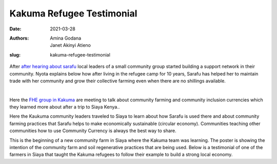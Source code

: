 .. _kakuma_refugee:

Kakuma Refugee Testimonial
############################

:date: 2021-03-28
:authors: Amina Godana, Janet Akinyi Atieno
:slug: kakuma-refugee-testimonial


After `after hearing about sarafu <https://www.grassrootseconomics.org/post/kakuma-refugee-testimonial>`_  local leaders of a small community group started building a support network in their community. Nyota explains below how after living in the refugee camp for 10 years, Sarafu has helped her to maintain trade with her community and grow their collective farming even when there are no shillings available.

.. raw:: html

    <iframe width="740" height="416" src="https://www.youtube.com/embed/9F71cGmPfbM" title="YouTube video player" frameborder="0" allow="accelerometer; autoplay; clipboard-write; encrypted-media; gyroscope; picture-in-picture" allowfullscreen></iframe><br>

|

.. image:: /images/blog/kakuma-amina1.webp
    :align: center
    :alt: kakuma-amina1

Here the `FHE group in Kakuma <https://www.grassrootseconomics.org/post/refugee-economics-in-kakuma-kenya>`_ are meeting to talk about community farming and community inclusion currencies which they learned more about after a trip to Siaya Kenya..


.. image:: /images/blog/kakuma-amina2.webp
    :align: center
    :alt: kakuma-amina2

Here the Kaukuma community leaders traveled to Siaya to learn about how Sarafu is used there and about community farming practices that Sarafu helps to make economically sustainable (circular economy). Communities teaching other communities how to use Community Currency is always the best way to share.

.. image:: /images/blog/kakuma-amina3.webp
    :align: center
    :alt: kakuma-amina3
    :width: 100%

This is the beginning of a new community farm in Siaya where the Kakuma team was learning. The poster is showing the intention of the community farm and soil regenerative practices that are being used. Below is a testimonial of one of the farmers in Siaya that taught the Kakuma refugees to follow their example to build a strong local economy.

.. raw:: html

    <iframe width="740" height="416" src="https://www.youtube.com/embed/mlcov4Gy_mI" title="YouTube video player" frameborder="0" allow="accelerometer; autoplay; clipboard-write; encrypted-media; gyroscope; picture-in-picture" allowfullscreen></iframe>


